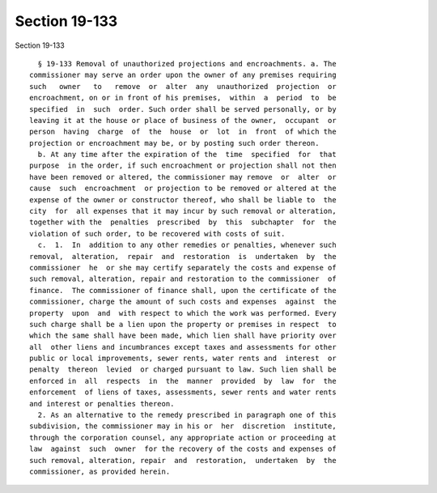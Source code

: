 Section 19-133
==============

Section 19-133 ::    
        
     
        § 19-133 Removal of unauthorized projections and encroachments. a. The
      commissioner may serve an order upon the owner of any premises requiring
      such   owner   to   remove  or  alter  any  unauthorized  projection  or
      encroachment, on or in front of his premises,  within  a  period  to  be
      specified  in  such  order. Such order shall be served personally, or by
      leaving it at the house or place of business of the owner,  occupant  or
      person  having  charge  of  the  house  or  lot  in  front  of which the
      projection or encroachment may be, or by posting such order thereon.
        b. At any time after the expiration of the  time  specified  for  that
      purpose  in the order, if such encroachment or projection shall not then
      have been removed or altered, the commissioner may remove  or  alter  or
      cause  such  encroachment  or projection to be removed or altered at the
      expense of the owner or constructor thereof, who shall be liable to  the
      city  for  all expenses that it may incur by such removal or alteration,
      together with the  penalties  prescribed  by  this  subchapter  for  the
      violation of such order, to be recovered with costs of suit.
        c.  1.  In  addition to any other remedies or penalties, whenever such
      removal,  alteration,  repair  and  restoration  is  undertaken  by  the
      commissioner  he  or she may certify separately the costs and expense of
      such removal, alteration, repair and restoration to the commissioner  of
      finance.  The commissioner of finance shall, upon the certificate of the
      commissioner, charge the amount of such costs and expenses  against  the
      property  upon  and  with respect to which the work was performed. Every
      such charge shall be a lien upon the property or premises in respect  to
      which the same shall have been made, which lien shall have priority over
      all  other liens and incumbrances except taxes and assessments for other
      public or local improvements, sewer rents, water rents and  interest  or
      penalty  thereon  levied  or charged pursuant to law. Such lien shall be
      enforced in  all  respects  in  the  manner  provided  by  law  for  the
      enforcement  of liens of taxes, assessments, sewer rents and water rents
      and interest or penalties thereon.
        2. As an alternative to the remedy prescribed in paragraph one of this
      subdivision, the commissioner may in his or  her  discretion  institute,
      through the corporation counsel, any appropriate action or proceeding at
      law  against  such  owner  for the recovery of the costs and expenses of
      such removal, alteration, repair  and  restoration,  undertaken  by  the
      commissioner, as provided herein.
    
    
    
    
    
    
    